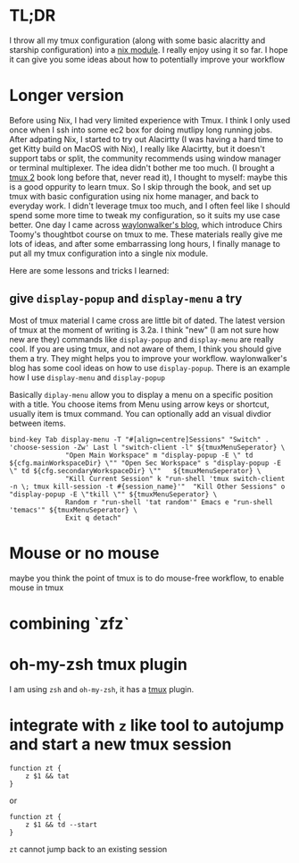 

* TL;DR
I throw all my tmux configuration (along with some basic alacritty and starship configuration) into a [[https://github.com/yuanw/nix-home/blob/master/modules/terminal/default.nix][nix module]].
I really enjoy using it so far. I hope it can give you some ideas about how to potentially improve your workflow

* Longer version

Before using Nix, I had very limited experience with Tmux. I think I only used once when I ssh into some ec2 box for doing mutlipy long running jobs.
After adpating Nix, I started to try out Alacirtty (I was having a hard time to get Kitty build on MacOS with Nix), I really like Alacirtty, but it doesn't support tabs or split, the community recommends
using window manager or terminal multiplexer. The idea didn't bother me too much. (I brought a [[https://pragprog.com/titles/bhtmux2/tmux-2/][tmux 2]] book long before that, never read it), I thought to myself: maybe this is a good oppurity to learn tmux. So I skip through the book, and set up tmux with basic configuration using nix home manager, and back to everyday work. I didn't leverage tmux too much, and I often feel like I should spend some more time to tweak my configuration, so it suits my use case better. One day I came across [[https://waylonwalker.com/tmux-nav-2021/][waylonwalker's blog]], which introduce Chirs Toomy's thoughtbot course on tmux to me. These materials really give me lots of ideas, and after some embarrassing long hours, I finally manage to put all my tmux configuration into a single nix module.


 Here are some lessons and tricks I learned:


** give ~display-popup~ and ~display-menu~ a try

Most of tmux material I came cross are little bit of dated. The latest version of tmux at the moment of writing is 3.2a.
I think "new" (I am not sure how new are they) commands like ~display-popup~ and ~display-menu~ are really cool. If you are using tmux, and not aware of them, I think you should give them a try. They might helps you to improve your workflow. waylonwalker's blog has some cool ideas on how to use ~display-popup~.
There is an example how I use ~display-menu~ and ~display-popup~

Basically ~diplay-menu~ allow you to display a menu on a specific position with a title. You choose items from Menu using arrow keys or shortcut, usually item is tmux command. You can optionally add an visual divdior between items.

#+begin_src
bind-key Tab display-menu -T "#[align=centre]Sessions" "Switch" . 'choose-session -Zw' Last l "switch-client -l" ${tmuxMenuSeperator} \
              "Open Main Workspace" m "display-popup -E \" td ${cfg.mainWorkspaceDir} \"" "Open Sec Workspace" s "display-popup -E \" td ${cfg.secondaryWorkspaceDir} \""   ${tmuxMenuSeperator} \
              "Kill Current Session" k "run-shell 'tmux switch-client -n \; tmux kill-session -t #{session_name}'"  "Kill Other Sessions" o "display-popup -E \"tkill \"" ${tmuxMenuSeperator} \
              Random r "run-shell 'tat random'" Emacs e "run-shell 'temacs'" ${tmuxMenuSeperator} \
              Exit q detach"
#+end_src




* Mouse or no mouse
maybe you think the point of tmux is to do mouse-free workflow, to enable mouse in tmux


* combining `zfz`


* oh-my-zsh tmux plugin

I am using ~zsh~ and ~oh-my-zsh~, it has a [[https://github.com/ohmyzsh/ohmyzsh/blob/master/plugins/tmux/tmux.plugin.zsh][tmux]] plugin.

* integrate with ~z~ like tool to autojump and start a new tmux session
#+begin_src shell
function zt {
    z $1 && tat
}
#+end_src

or

#+begin_src shell
function zt {
    z $1 && td --start
}
#+end_src

~zt~ cannot jump back to an existing session

